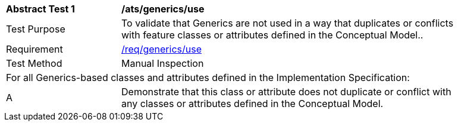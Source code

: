 [[ats_generics_use]]
[width="90%",cols="2,6"]
|===
^|*Abstract Test {counter:ats-id}* |*/ats/generics/use* 
^|Test Purpose |To validate that Generics are not used in a way that duplicates or conflicts with feature classes or attributes defined in the Conceptual Model..
^|Requirement |<<req_generics_uses,/req/generics/use>>
^|Test Method |Manual Inspection
2+|For all Generics-based classes and attributes defined in the Implementation Specification:
^|A |Demonstrate that this class or attribute does not duplicate or conflict with any classes or attributes defined in the Conceptual Model.
|===
